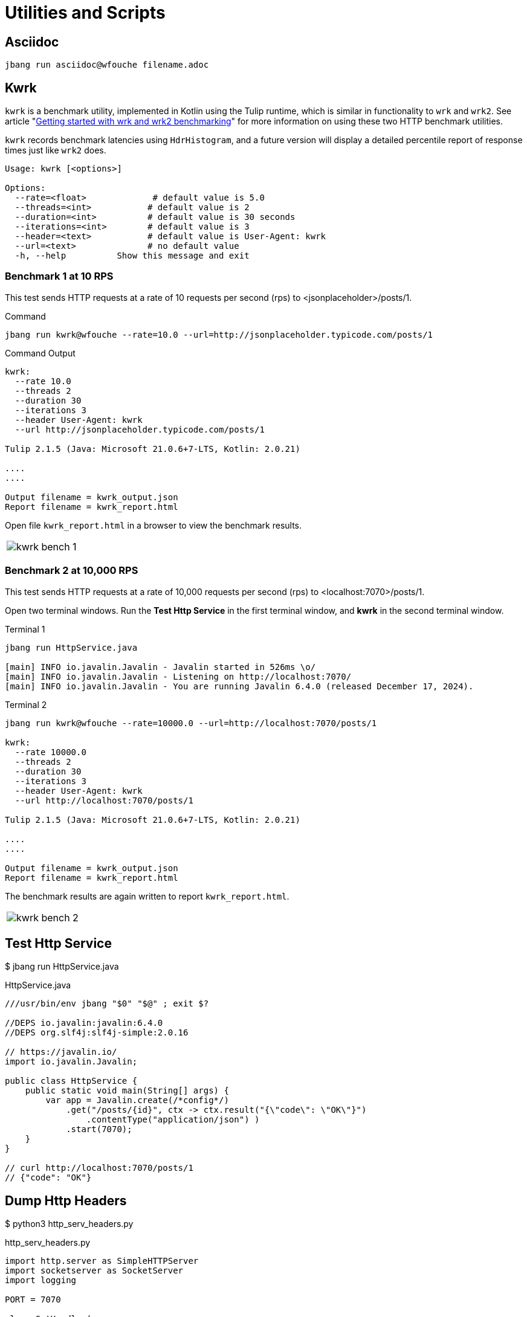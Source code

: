 = Utilities and Scripts

== Asciidoc

[source,bash]
----
jbang run asciidoc@wfouche filename.adoc
----

== Kwrk

`kwrk` is a benchmark utility, implemented in Kotlin using the Tulip runtime, which is similar in functionality to `wrk` and `wrk2`. See article "https://nitikagarw.medium.com/getting-started-with-wrk-and-wrk2-benchmarking-6e3cdc76555f[Getting started with wrk and wrk2 benchmarking]" for more information on using these two HTTP benchmark utilities.

`kwrk` records benchmark latencies using `HdrHistogram`, and a future version will display a detailed percentile report of response times just like `wrk2` does.

[source,bash]
----
Usage: kwrk [<options>]

Options:
  --rate=<float>             # default value is 5.0
  --threads=<int>           # default value is 2
  --duration=<int>          # default value is 30 seconds
  --iterations=<int>        # default value is 3
  --header=<text>           # default value is User-Agent: kwrk
  --url=<text>              # no default value
  -h, --help          Show this message and exit
----

=== Benchmark 1 at 10 RPS

This test sends HTTP requests at a rate of 10 requests per second (rps) to <jsonplaceholder>/posts/1.

.Command
[source,bash]
----
jbang run kwrk@wfouche --rate=10.0 --url=http://jsonplaceholder.typicode.com/posts/1
----

.Command Output
[source,bash]
----
kwrk:
  --rate 10.0
  --threads 2
  --duration 30
  --iterations 3
  --header User-Agent: kwrk
  --url http://jsonplaceholder.typicode.com/posts/1

Tulip 2.1.5 (Java: Microsoft 21.0.6+7-LTS, Kotlin: 2.0.21)

....
....

Output filename = kwrk_output.json
Report filename = kwrk_report.html
----

Open file `kwrk_report.html` in a browser to view the benchmark results.

[cols="1a"]
|===
|
image::kwrk-bench-1.png[]
|===

=== Benchmark 2 at 10,000 RPS

This test sends HTTP requests at a rate of 10,000 requests per second (rps) to <localhost:7070>/posts/1.

Open two terminal windows. Run the *Test Http Service* in the first terminal window, and *kwrk* in the second terminal window.

.Terminal 1
[source,bash]
----
jbang run HttpService.java

[main] INFO io.javalin.Javalin - Javalin started in 526ms \o/
[main] INFO io.javalin.Javalin - Listening on http://localhost:7070/
[main] INFO io.javalin.Javalin - You are running Javalin 6.4.0 (released December 17, 2024).
----

.Terminal 2
[source,bash]
----
jbang run kwrk@wfouche --rate=10000.0 --url=http://localhost:7070/posts/1

kwrk:
  --rate 10000.0
  --threads 2
  --duration 30
  --iterations 3
  --header User-Agent: kwrk
  --url http://localhost:7070/posts/1

Tulip 2.1.5 (Java: Microsoft 21.0.6+7-LTS, Kotlin: 2.0.21)

....
....

Output filename = kwrk_output.json
Report filename = kwrk_report.html
----

The benchmark results are again written to report `kwrk_report.html`.

[cols="1a"]
|===
|
image::kwrk-bench-2.png[]
|===

== Test Http Service

$ jbang run HttpService.java

.HttpService.java
[source,java]
----
///usr/bin/env jbang "$0" "$@" ; exit $?

//DEPS io.javalin:javalin:6.4.0
//DEPS org.slf4j:slf4j-simple:2.0.16

// https://javalin.io/
import io.javalin.Javalin;

public class HttpService {
    public static void main(String[] args) {
        var app = Javalin.create(/*config*/)
            .get("/posts/{id}", ctx -> ctx.result("{\"code\": \"OK\"}")
                .contentType("application/json") )
            .start(7070);
    }
}

// curl http://localhost:7070/posts/1
// {"code": "OK"}
----

== Dump Http Headers

$ python3 http_serv_headers.py

.http_serv_headers.py
[source,python]
----
import http.server as SimpleHTTPServer
import socketserver as SocketServer
import logging

PORT = 7070

class GetHandler(
        SimpleHTTPServer.SimpleHTTPRequestHandler
        ):

    def do_GET(self):
        logging.error(self.headers)
        SimpleHTTPServer.SimpleHTTPRequestHandler.do_GET(self)

Handler = GetHandler
httpd = SocketServer.TCPServer(("", PORT), Handler)

httpd.serve_forever()
----

